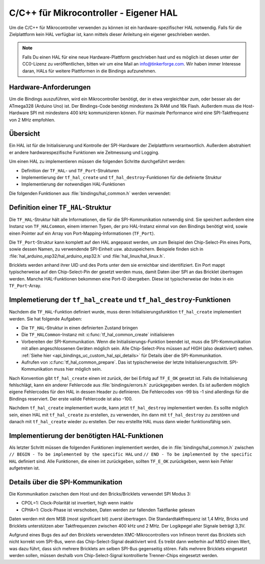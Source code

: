 
.. _api_bindings_uc_custom_hal:

C/C++ für Mikrocontroller - Eigener HAL
=======================================

Um die C/C++ für Mikrocontroller verwenden zu können
ist ein hardware-spezifischer HAL notwendig.
Falls für die Zielplattform kein HAL verfügbar ist,
kann mittels dieser Anleitung ein eigener geschrieben werden.

.. note::
  Falls Du einen HAL für eine neue Hardware-Plattform geschrieben hast
  und es möglich ist diesen unter der CC0-Lizenz zu veröffentlichen,
  bitten wir um eine Mail an info@tinkerforge.com. Wir haben immer
  Interesse daran, HALs für weitere Plattformen in die Bindings aufzunehmen.

Hardware-Anforderungen
----------------------

Um die Bindings auszuführen, wird ein Mikrocontroller benötigt,
der in etwa vergleichbar zum, oder besser als der ATmega328 (Arduino Uno) ist.
Der Bindings-Code benötigt mindestens 2k RAM und 16k Flash. Außerdem
muss die Host-Hardware SPI mit mindestens 400 kHz kommunizieren können.
Für maximale Performance wird eine SPI-Taktfrequenz von 2 MHz empfohlen.

Übersicht
---------

Ein HAL ist für die Initialisierung und Kontrolle der SPI-Hardware
der Zielplattform verantwortlich. Außerdem abstrahiert er andere hardwarespezifische
Funktionen wie Zeitmessung und Logging.

Um einen HAL zu implementieren müssen die folgenden Schritte durchgeführt werden:

* Definition der ``TF_HAL``- und ``TF_Port``-Strukturen
* Implementierung der ``tf_hal_create`` und ``tf_hal_destroy``-Funktionen für die definierte Struktur
* Implementierung der notwendigen HAL-Funktionen

Die folgenden Funktionen aus :file:`bindings/hal_common.h` werden verwendet:

.. c:function:: int tf_hal_common_create(TF_HAL *hal)

 Initialisiert die ``TF_HALCommon``-Instanz die zum übergebenen ``TF_HAL`` gehört.
 Diese Funktion muss bei der HAL-Initialisierung so früh wie möglich aufgerufen werden.

.. c:function:: int tf_hal_common_prepare(TF_HAL *hal, uint8_t port_count, uint32_t port_discovery_timeout_us)

 Schließt die Initialisierung der ``TF_HALCommon``-Instanz, die zum übergebenen ``TF_HAL`` gehört,
 ab. Das ist typischerweise der letzte Schritt der HAL-Initialisierung. SPI-Kommunikation muss hier bereits
 möglich sein. Diese Funktion erwartet die Anzahl verwendbarer Ports, sowie einen Timeout in Mikrosekunden,
 der angibt, wie lange die Bindings versuchen sollen, ein Gerät an einem der Ports zu erreichen.
 :c:func:`tf_hal_common_prepare` baut dann eine Liste der erreichbaren Geräte und speichert diese in der ``TF_HALCommon``-Instanz.

Definition einer ``TF_HAL``-Struktur
------------------------------------

Die ``TF_HAL``-Struktur hält alle Informationen, die für die SPI-Kommunikation
notwendig sind. Sie speichert außerdem eine Instanz von ``TF_HALCommon``,
einem internen Typen, der pro HAL-Instanz einmal von den Bindings benötigt wird,
sowie einen Pointer auf ein Array von Port-Mapping-Informationen (``TF_Port``).

Die ``TF_Port``-Struktur kann komplett auf den HAL angepasst werden,
um zum Beispiel den Chip-Select-Pin eines Ports, sowie dessen Namen, zu verwendende
SPI-Einheit usw. abzuspeichern. Beispiele finden sich in :file:`hal_arduino_esp32/hal_arduino_esp32.h`
und :file:`hal_linux/hal_linux.h`.

Bricklets werden anhand ihrer UID und des Ports unter dem sie erreichbar sind identifiziert.
Ein Port mappt typischerweise auf den Chip-Select-Pin der gesetzt werden muss, damit Daten über SPI
an das Bricklet übertragen werden. Manche HAL-Funktionen bekommen eine Port-ID übergeben.
Diese ist typischerweise der Index in ein ``TF_Port``-Array.

Implemetierung der ``tf_hal_create`` und ``tf_hal_destroy``-Funktionen
----------------------------------------------------------------------

Nachdem die ``TF_HAL``-Funktion definiert wurde, muss deren Initialisierungsfunktion
``tf_hal_create`` implementiert werden. Sie hat folgende Aufgaben:

* Die ``TF_HAL``-Struktur in einen definierten Zustand bringen
* Die ``TF_HALCommon``-Instanz mit :c:func:`tf_hal_common_create` initialisieren
* Vorbereiten der SPI-Kommunikation.
  Wenn die Initialisierungs-Funktion beendet ist, muss die SPI-Kommunikation mit allen angeschlossenen
  Geräten möglich sein. Alle Chip-Select-Pins müssen auf HIGH (also deaktiviert) stehen.
  :ref:`Siehe hier <api_bindings_uc_custom_hal_spi_details>` für Details über die SPI-Kommunikation.
* Aufrufen von :c:func:`tf_hal_common_prepare`.
  Das ist typischerweise der letzte Initialisierungsschritt. SPI-Kommunikation muss hier möglich sein.

Nach Konvention gibt ``tf_hal_create`` einen int zurück, der bei Erfolg auf ``TF_E_OK``
gesetzt ist. Falls die Initialisierung fehlschlägt, kann ein anderer Fehlercode aus
:file:`bindings/errors.h` zurückgegeben werden. Es ist außerdem möglich eigene Fehlercodes
für den HAL in dessen Header zu definieren. Die Fehlercodes von -99 bis -1 sind allerdings für die
Bindings reserviert. Der erste valide Fehlercode ist also -100.

Nachdem ``tf_hal_create`` implementiert wurde, kann jetzt ``tf_hal_destroy`` implementiert werden.
Es sollte möglich sein, einen HAL mit ``tf_hal_create`` zu erstellen, zu verwenden,
ihn dann mit ``tf_hal_destroy`` zu zerstören und danach mit ``tf_hal_create`` wieder zu erstellen.
Der neu erstellte HAL muss dann wieder funktionsfähig sein.

Implementierung der benötigten HAL-Funktionen
---------------------------------------------

Als letzter Schritt müssen die folgenden Funktionen implementiert werden,
die in :file:`bindings/hal_common.h` zwischen
``// BEGIN - To be implemented by the specific HAL``
und
``// END - To be implemented by the specific HAL``
definiert sind.
Alle Funktionen, die einen int zurückgeben, sollten ``TF_E_OK`` zurückgeben, wenn
kein Fehler aufgetreten ist.

.. c:function:: int tf_hal_chip_select(TF_HAL *hal, uint8_t port_id, bool enable)

 Wenn ``enable`` true ist, wählt diese Funktion den Port mit der übergebenen ID für die folgende
 SPI-Kommunikation aus. Wenn ``enable`` false ist, wird der Port nicht mehr ausgewählt.

 .. note:
  ``enable`` ist true wenn der Chip-Select-Pin des Ports auf LOW gesetzt werden soll.
  :ref:`Siehe hier <api_bindings_uc_custom_hal_spi_details>` für Details über die SPI-Kommunikation.

 Abhängig von der Plattform müssen hier mehrere Schritte durchgeführt werden.
 Zum Beispiel muss auf einem Arduino ``begin/endTransaction`` aufgerufen werden
 um sicherzustellen, dass die SPI-Konfiguration angewendet wird.

 Die Bindings stellen sicher, dass immer nur ein Port gleichzeitig ausgewählt wird.

.. c:function:: int tf_hal_transceive(TF_HAL *hal, uint8_t port_id, const uint8_t *write_buffer, uint8_t *read_buffer, uint32_t length)

 Überträgt ``length`` Bytes an Daten aus dem ``write_buffer`` zum Bricklet und empfängt währenddessen
 die selbe Menge an Bytes vom Bricklet in den ``read_buffer`` (da SPI bidirektional ist). Die übergebenen
 Buffer sind immer groß genug um ``length`` Bytes zu lesen oder zu schreiben.

 Diese Funktion wird nur aufgerufen, wenn zuvor :c:func:`tf_hal_chip_select` mit der selben Port-ID
 und ``enable=true`` aufgerufen wurde.

 Falls die Zielplattform DMA unterstützt, kann hier ein Transfer initiiert werden, es muss aber blockiert
 werden bis die Daten übertragen wurden.

 Falls die Zielplattform kooperatives Multitasking unterstützt, kann, nachdem ein Transfer initiiert wurde,
 ``yield`` o.Ä. aufgerufen werden. Um sicherzustellen, dass während die Bindings während des Transfers nicht
 verwendet werden, sollten sie wie folgt gesperrt werden:

 .. code-block:: c

  TF_HALCommon *common = tf_hal_get_common(hal);
  common->locked = true

 Nachdem der Transfer abgeschlossen ist, sollten die Bindings wieder entsperrt werden, damit sie weiter
 verwendet werden können.

 .. note:
  Wenn nur ein Byte übertragen wird, sollte auch bei Einsatz von DMA nicht ``yield`` o.Ä. aufgerufen werden,
  da Ein-Byte-Transfers typischerweise von der Callback-Poll-Logik ausgeführt werden. Damit ein Pollen
  nach Callbacks mit Timeout 0 möglichst schnell ist sollte hier auf das ``yield`` verzichtet werden.
  Falls ein größerer Timeout verwendet wird, wird ``tf_hal_callback_tick`` nach dem Pollen :c:func:`tf_hal_sleep_us`
  aufrufen. Dort kann dann ``yield`` aufgerufen werden.

.. c:function:: uint32_t tf_hal_current_time_us(TF_HAL *hal)

 Gibt die aktuelle Zeit in Mikrosekunden zurück. Diese Zeit muss keine Relation zu einer "echten" Zeit haben,
 aber monoton außer bei Überläufen sein.

.. c:function:: void tf_hal_sleep_us(TF_HAL *hal, uint32_t us)

 Blockiert für die übergebene Zeit in Mikrosekunden. Falls die Plattform kooperatives
 Multitasking unterstützt, können die Bindings hier gesperrt und danach durch ``yield``
 pausiert werden. Siehe :c:func:`tf_hal_transceive` für Details.

 .. note:
  Die Zeit muss nur ungefähr eingehalten werden, falls deutlich länger als die übergebene Zeit
  blockiert wird, kann die Performance allerdings schlechter ausfallen.

.. c:function:: TF_HALCommon *tf_hal_get_common(TF_HAL *hal)

 Gibt die ``TF_HALCommon``-Instanz zurück, die zum übergebenen ``TF_HAL`` gehört.

.. c:function:: char tf_hal_get_port_name(TF_HAL *hal, uint8_t port_id)

 Gibt den Port-Namen (typischerweise ein Buchstabe zwischen 'A' and 'Z') für die übergebene Port-ID zurück.
 Der Name wird in ``get_identity``-Rückgaben eingefügt, falls das Gerät direkt mit dem Host
 verbunden ist.

.. c:function:: void tf_hal_log_message(const char *msg, size_t len)

 Loggt die übergebene Nachricht. Die Nachricht hat eine Länge von ``len`` und ist **nicht** null-terminiert.
 Abhängig von der Plattform kann hier z.B. eine serielle Konsole (Arduino) oder die Standardausgabe (Linux)
 verwendet werden. Es kann auch in eine Log-Datei geschrieben werden.

 .. note:
  Diese Funktion darf nicht annehmen, dass die HAL-Initialisierung erfolgreich war,
  damit auch Fehler die während dieser auftreten geloggt werden können.

.. c:function:: void tf_hal_log_newline()

 Loggt das/die plattformspezifischen Zeilenumbruchszeichen.

.. c:function:: const char *tf_hal_strerror(int e_code)

 Gibt eine Fehlerbeschreibung für den übergebenen Fehlercode zurück.
 Um so platzeffizient wie möglich zu sein, kann diese Funktion komplett entfernt werden,
 falls ``TF_IMPLEMENT_STRERROR`` nicht in :file:`bindings/config.h` definiert ist.

 Fehlercodes die von den Bindings verwendet werden können durch Einbinden von :file:`bindings/error_cases.h`
 behandelt werden.

 Zur Implementierung kann die folgende Vorlage verwendet werden:

 .. code-block:: c

  #if TF_IMPLEMENT_STRERROR != 0
  const char *tf_hal_strerror(int e_code) {
      switch(e_code) {
          #include "../bindings/error_cases.h"
          /* Add HAL specific error codes here, for example:
          case TF_E_OPEN_GPIO_FAILED:
              return "failed to open GPIO";
          */
          default:
              return "unknown error";
      }
  }
  #endif

.. c:function:: char tf_hal_get_port_name(TF_HAL *hal, uint8_t port_id)

 Gibt den 1-Zeichen Namen zurück, der zur übergebenen Port ID gehört.

.. c:function:: TF_PortCommon *tf_hal_get_port_common(TF_HAL *hal, uint8_t port_id)

 Gibt die ``TF_PortCommon``-Instanz zurück, die zur übergebenen Port ID gehört.


.. _api_bindings_uc_custom_hal_spi_details:

Details über die SPI-Kommunikation
----------------------------------

Die Kommunikation zwischen dem Host und den Bricks/Bricklets verwendet SPI Modus 3:

* CPOL=1: Clock-Polarität ist invertiert, high wenn inaktiv
* CPHA=1: Clock-Phase ist verschoben, Daten werden zur fallenden Taktflanke gelesen

Daten werden mit dem MSB (most significant bit) zuerst übertragen.
Die Standardtaktfrequenz ist 1,4 MHz, Bricks und Bricklets unterstützen aber
Taktfrequenzen zwischen 400 kHz und 2 MHz. Der Logikpegel aller Signale beträgt 3,3V.

Aufgrund eines Bugs des auf den Bricklets verwendeten XMC-Mikrocontrollers von
Infineon trennt das Bricklets sich nicht korrekt vom SPI-Bus, wenn das
Chip-Select-Signal deaktiviert wird. Es treibt dann weiterhin auf MISO einen
Wert, was dazu führt, dass sich mehrere Bricklets am selben SPI-Bus gegenseitig
stören. Falls mehrere Bricklets eingesetzt werden sollen, müssen deshalb vom
Chip-Select-Signal kontrollierte Trenner-Chips eingesetzt werden.
